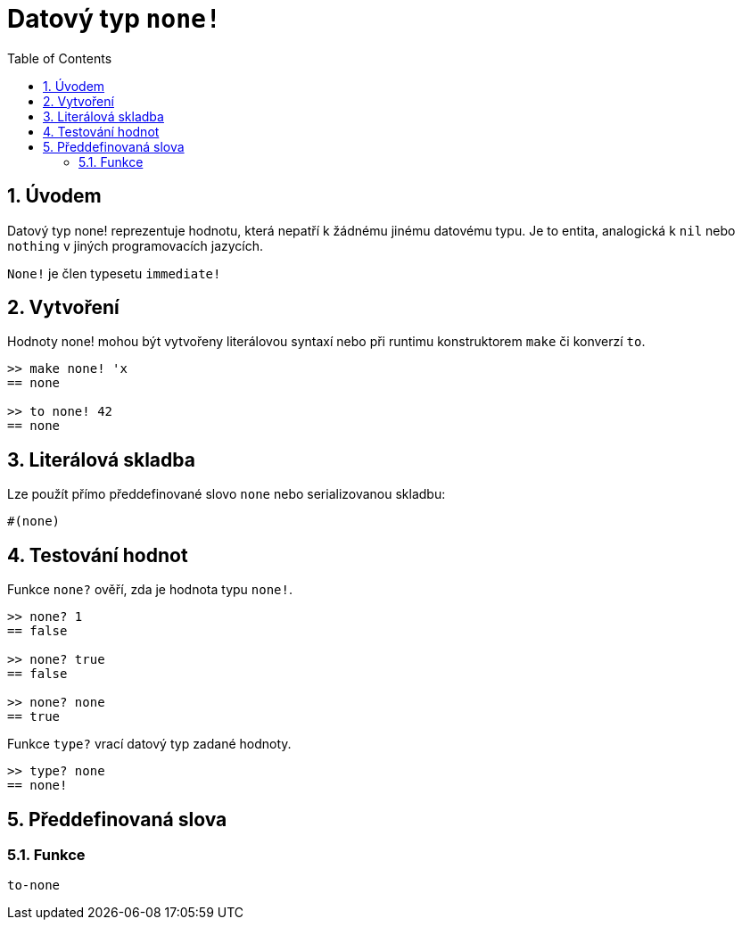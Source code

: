 = Datový typ `none!`
:toc:
:numbered:


== Úvodem

Datový typ none! reprezentuje hodnotu, která nepatří k žádnému jinému datovému typu. Je to entita, analogická k `nil` nebo `nothing` v jiných programovacích jazycích.

`None!` je člen typesetu `immediate!`

== Vytvoření

Hodnoty none! mohou být vytvořeny literálovou syntaxí nebo při runtimu konstruktorem `make` či konverzí `to`.
```red
>> make none! 'x
== none

>> to none! 42
== none
```

== Literálová skladba

Lze použít přímo předdefinované slovo `none` nebo serializovanou skladbu:
```red
#(none)
```

== Testování hodnot

Funkce `none?` ověří, zda je hodnota typu `none!`.

```red
>> none? 1
== false

>> none? true
== false

>> none? none
== true
```

Funkce `type?` vrací datový typ zadané hodnoty.

```red
>> type? none
== none!
```

== Předdefinovaná slova

=== Funkce

`to-none`




